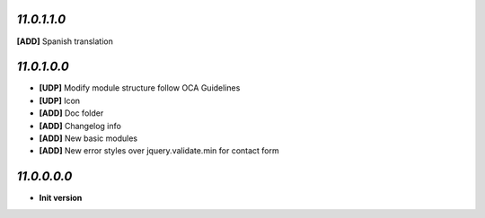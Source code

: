 `11.0.1.1.0`
------------
**[ADD]** Spanish translation

`11.0.1.0.0`
------------
- **[UDP]** Modify module structure follow OCA Guidelines
- **[UDP]** Icon
- **[ADD]** Doc folder
- **[ADD]** Changelog info
- **[ADD]** New basic modules
- **[ADD]** New error styles over jquery.validate.min for contact form

`11.0.0.0.0`
------------
- **Init version**
